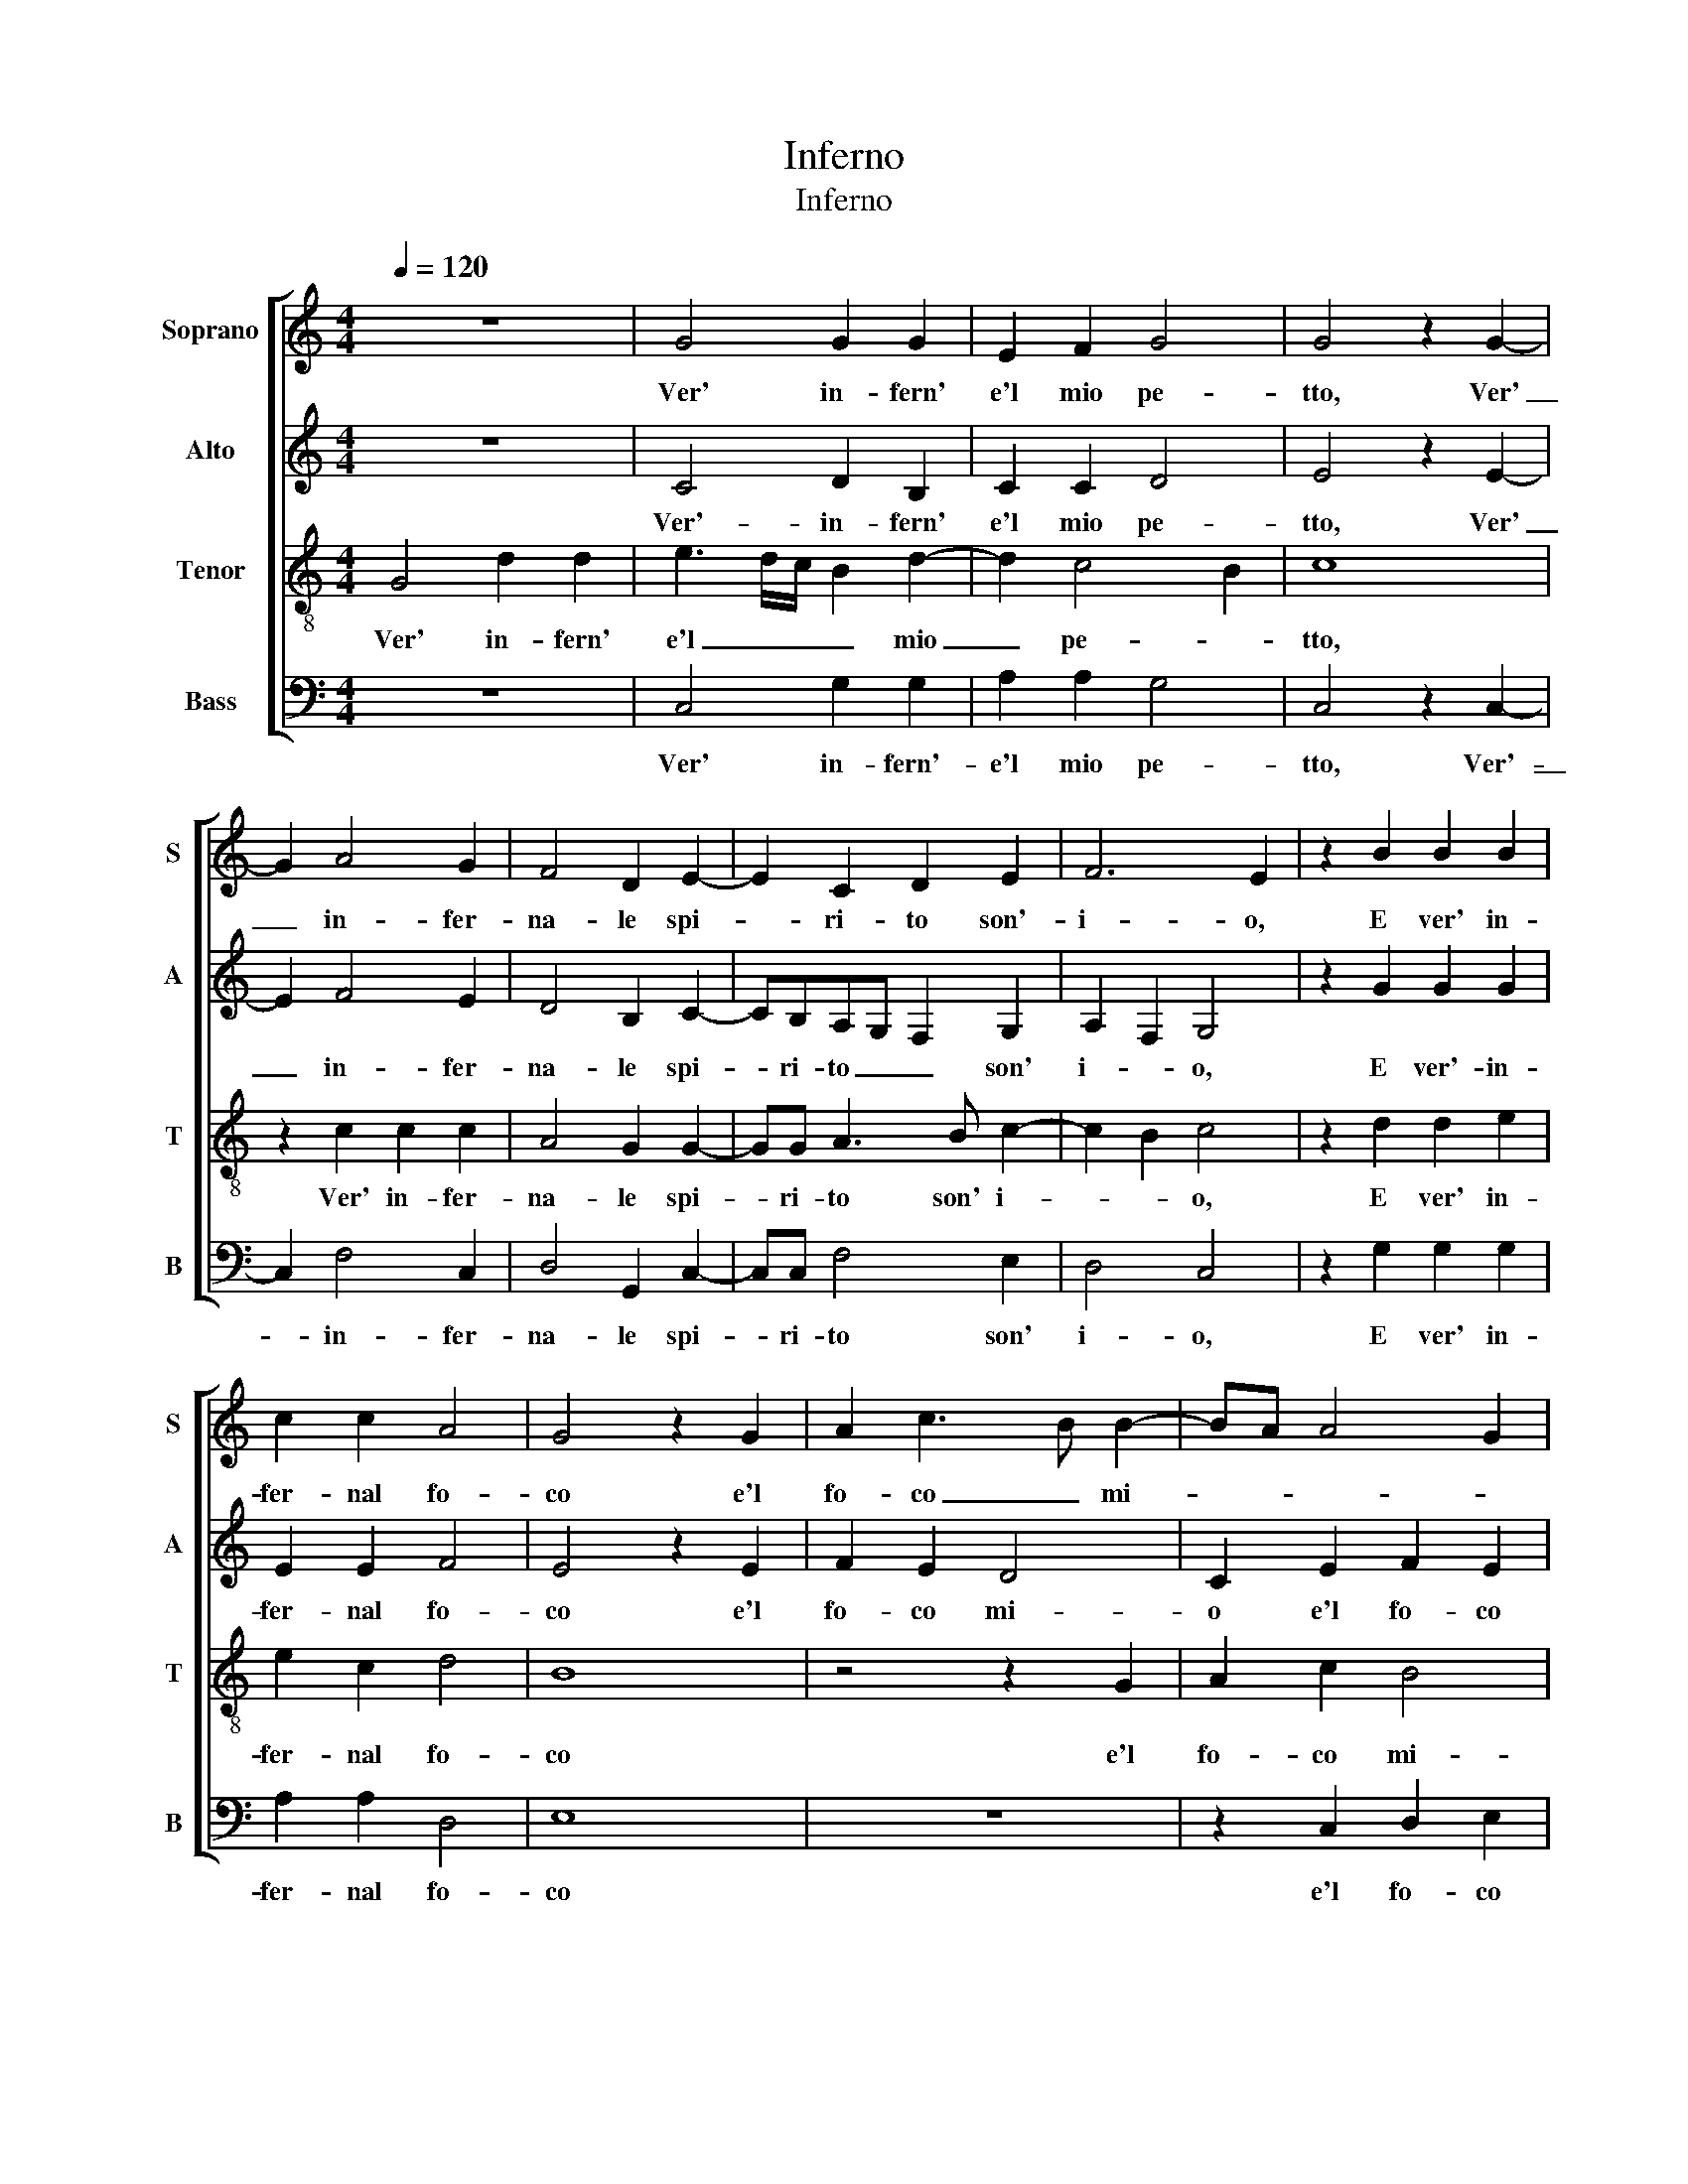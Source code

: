 X:1
T:Inferno
T:Inferno
%%score [ 1 2 3 4 ]
L:1/8
Q:1/4=120
M:4/4
K:C
V:1 treble nm="Soprano" snm="S"
V:2 treble nm="Alto" snm="A"
V:3 treble-8 nm="Tenor" snm="T"
V:4 bass nm="Bass" snm="B"
V:1
 z8 | G4 G2 G2 | E2 F2 G4 | G4 z2 G2- | G2 A4 G2 | F4 D2 E2- | E2 C2 D2 E2 | F6 E2 | z2 B2 B2 B2 | %9
w: |Ver' in- fern'|e'l mio pe-|tto, Ver'|_ in- fer-|na- le spi-|* ri- to son'-|i- o,|E ver' in-|
 c2 c2 A4 | G4 z2 G2 | A2 c3 B B2- | BA A4 G2 | A3 G A2 B2- | BA G4 ^F2 | D2 E4 DC | D8 | D8 | %18
w: fer- nal fo-|co e'l|fo- co _ mi-|||||o.|Sen-|
 E2 C2 F4 | E4 z2 C2 | E3 F G4- | G2 F2 G2 G2 | z2 c2 B2 A2 | d3 c B2 A2- | AG G4 ^F2 | G4 z2 G2 | %26
w: za fin' ar-|do e|son di spe-|* me pri- vo,|E dell' a-|ma- * * t'o-|* * bie- *|tto, E-|
 E2 F2 G4 | C2 F4 E2 | D2 C2 D4 | D4 z2 D2 | E2 E2 F4 | E4 z2 C2 | E3 F G4- | G2 F2 G2 G2 | %34
w: ter- na- men-|te l'al- ma|vi- sta'ho per-|sa, Et|os- ti- na-|to in|u- na vo-|* glia vi- vo,|
 z2 c2 B2 A2 | d3 c B2 A2- | AG G4 ^F2 | G4 z2 G2 | E2 F2 G2- G2 | C2 F2 F2 E2 | D2 C2 D2- D2 | %41
w: Sol di tan-|t'e _ _ di-|* * ver- sa|_ La|sor- te mi- *|a dal- la per-|du- ta gen- *|
 D4 z2 G2 | D2 G4 ^F2 | G4 G2- G2 | A6 G2 | F2 D2 E2- E2 | F4 z2 D2 | A6 A2 | G2 G2 c2- c2 | %49
w: te, Ch'a|ra- gion quel-|la et _|io ard'|in- no- cen- *|te, Ma-|la- di-|ce so- ven- *|
 B2 G2 G2 G2 | A4 G2 G2 | c3 B A2 G2 | F2 D2 E2- E2 | D4 z2 F2 | F2 F2 G2- G2 | E4 F2- F2 | %56
w: te, Et o- dia|quel- la il|suo _ _ fat-|tor' Id- di- *|o, Et|io chi m'ar- *|de- laud' _|
 E2 D4 E2- | E2 C2 D2- D2 | D4 z2 E2 | D2 B,2 C2 D2 | E8 | D8 |] %62
w: a- mo'e de-|* * si- *|o laud'|a- mo'e de- *|si-|o.|
V:2
 z8 | C4 D2 B,2 | C2 C2 D4 | E4 z2 E2- | E2 F4 E2 | D4 B,2 C2- | CB,A,G, F,2 G,2 | A,2 F,2 G,4 | %8
w: |Ver'- in- fern'|e'l mio pe-|tto, Ver'|_ in- fer-|na- le spi-|* ri- to _ _ son'|i- * o,|
 z2 G2 G2 G2 | E2 E2 F4 | E4 z2 E2 | F2 E2 D4 | C2 E2 F2 E2 | C2 F3 E DC | D2 E4 A,2 | B,2 G,2 C4 | %16
w: E ver'- in-|fer- nal fo-|co e'l|fo- co mi-|o e'l fo- co|mi- * * * *|* o e'l|fo- co mi-|
 B,8 | B,8 | C2 C2 F,G,A,B, | C2 C2 E3 F | G6 FE | D2 C2 D4 | E8 | z2 F2 F2 F2 | D2 E2 D4 | %25
w: o.|Sen-|za fin' ar- * * *|do e son di|spe- * *|* me pri-|vo,|E dell' am-|at' o- biet-|
 B,2 E4 D2- | D2 C2 D2 E2 | A,2 A,4 C2 | B,2 G,2 A,4 | B,4 z2 B,2 | C2 C2 F,G,A,B, | C2 C2 E3 F | %32
w: to, E- ter-|* na- men- *|te- l'al- ma|vi- sta'ho per-|sa, Et|os- ti- na- * * *|to in u- na|
 G6 FE | D2 C2 D4 | E8 | z2 F2 F2 F2 | D2 E2 C2 D2 | B,2 E4 D2- | D2 C2 D2 E2 | A,2 A,2 A,2 C2 | %40
w: vo- * *|* glia vi-|vo,|Sol di tan-|t'e div- er- *|sa La sor-|* te mi- *|a dal- la per-|
 B,2 G,2 A,4 | B,3 C D4 | z2 B,2 C2 C2 | D4 E2 E2 | F3 E F2 E2- | ED D4 ^C2 | D4 z2 F2 | %47
w: du- ta gen-|* * te,|Ch'a ra- gion|quel- la et|io ard' in- no-|* * cen- *|te, Ma-|
 E2 F4 E2- | ED G4 ^F2 | G2 E2 D2 E2 | F4 E2 E2 | E2 F2 F2 E2- | ED D4 ^C2 | D8 | z2 D2 D2 D2 | %55
w: la- di- ce|_ sov- en- *|te, Et o- dia|quel- la il|suo fat- tor' Id-|* * di- *|o,|Et io chi|
 C4 C2 C2- | C2 A,2 B,2 C2- | CB,A,G, A,4 | B,4 z2 C2 | D2 E4 D2 | C8 | B,8 |] %62
w: m'ar- de laud'|_ a- mo'e de-|* * * * si-|o laud'|a- mo'e de-|si-|o.|
V:3
 G4 d2 d2 | e3 d/c/ B2 d2- | d2 c4 B2 | c8 | z2 c2 c2 c2 | A4 G2 G2- | GG A3 B c2- | c2 B2 c4 | %8
w: Ver' in- fern'|e'l _ _ _ mio|_ pe- *|tto,|Ver' in- fer-|na- le spi-|* ri- to son' i-|* * o,|
 z2 d2 d2 e2 | e2 c2 d4 | B8 | z4 z2 G2 | A2 c2 B4 | A2 c2 c2 B2 | G4 A4 | G8- | G8 | G8 | %18
w: E ver' in-|fer- nal fo-|co|e'l|fo- co mi-|o e'l fo- co|mi- *|o.|_|Sen-|
 G2 E2 A3 G | A2 G3 F ED | C2 c2 BAGA | BG c4 B2 | c4 z2 c2 | B2 A2 d3 c | B2 c2 A4 | G2 c2 c2 B2 | %26
w: za fin' ar- *|* do _ _ _|_ e son _ _ di|spe- me pri- *|vo, E|dell' a- ma- *|* t'o- bie-|tto, E- ter- na-|
 G2 A2 B2 c2- | cBAG F2 A2- | AG G4 ^F2 | G4 z2 G2- | G2 A4 F2 | A2 G2- GFED | C2 c2 c2 c2 | %33
w: men- te l'al- ma|_ _ _ _ vi- st'ho|_ _ per- *|sa, Et|os- ti- na-|to _ _ _ _ _|_ in u- na|
 B2 c4 B2 | c4 z2 c2 | B2 A2 d3 c | B2 c2 A4 | G2 c2 c2 B2 | G2 A2 B2 c2- | cBAG F2 A2- | %40
w: vo- glia vi-|vo, Sol|di tant' e _|_ di- ver-|sa La sor- te|mia da- lla per-|* * * * du- ta|
 AG G4 ^F2 | G2 G2- GABc | d2 e2- ed c2- | c2 B2 c4 | c4 c2 c2 | A2 G2 A2 A2 | z2 D2 A3 B | %47
w: _ _ gen- *|te, Ch'a _ _ _ _|ra- gion _ _ quel-|* * la|et io ard'|in- no- cen- te,|Ma- la- *|
 c2 d4 c2- | c2 B2 A4 | G2 c2 B2 c2 | FGAB c3 B | A3 G F2 G2 | _B4 A4 | D4 z2 A2 | A2 A2 B4 | %55
w: * di- ce|_ so- ven-|te, Et o- dia|quel- * * * la il|suo fat- tor' Id-|di- *|o, Et|io chi m'ar-|
 G4 A4 | G2 F2- FE A2- | AG G4 ^F2 | G8- | G8- | G8- | G8 |] %62
w: de laud'|a- mo'e _ _ de-|* * si- *|o.|_|||
V:4
 z8 | C,4 G,2 G,2 | A,2 A,2 G,4 | C,4 z2 C,2- | C,2 F,4 C,2 | D,4 G,,2 C,2- | C,C, F,4 E,2 | %7
w: |Ver' in- fern'-|e'l mio pe-|tto, Ver'-|_ in- fer-|na- le spi-|* ri- to son'|
 D,4 C,4 | z2 G,2 G,2 G,2 | A,2 A,2 D,4 | E,8 | z8 | z2 C,2 D,2 E,2 | F,3 E, F,2 G,2- | %14
w: i- o,|E ver' in-|fer- nal fo-|co||e'l fo- co|mi- * * *|
 G,F,E,D, C,2 D,2 | B,,2 C,4 B,,A,, | G,,8 | G,,8 | C,2 C,2 D,4 | C,8 | z2 C,2 E,3 F, | %21
w: ||o.|Sen-|za fin' ar-|do|e son di|
 G,2 A,2 G,4 | C,4 z4 | z8 | z4 D,4 | E,2 C,2 G,4 | C,2 F,4 E,2 | F,3 E, D,2 C,2 | D,2 E,2 D,4 | %29
w: spe- me pri-|vo,||E-|ter- na- men-|te l'al- ma|vi- * * *|* st'ho per-|
 G,,4 z2 G,,2 | C,2 C,2 D,4 | C,8 | z2 C,2 E,3 F, | G,2 A,2 G,4 | C,4 z4 | z4 z4 | z4 z2 D,2 | %37
w: sa, Et|os- ti- na-|to|in u- na|vo- glia vi-|vo,||La|
 E,2 C,2 G,4 | C,2 F,2 F,2 E,2 | F,3 E, D,2 C,2 | D,2 E,2 D,4 | G,,4 z2 G,2 | G,2 G,2 A,4 | %43
w: sor- te mi-|a da- lla per-|du- * * *|* ta gen-|te, Ch'a|ra- gion quel-|
 G,4 C,4 | F,6 C,2 | D,2 B,,2 A,,4 | D,8 | z8 | z8 | z8 | z8 | z8 | z8 | z4 D,4 | D,2 D,2 G,4 | %55
w: la et|io ard'|in- no- cen-|te,|||||||Et|io chi m'ar-|
 C,4 F,4 | C,2 D,4 C,2 | E,4 D,4 | G,,4 z2 C,2 | B,,2 E,2- E,D, B,,2 | C,8 | G,,8 |] %62
w: de laud'|a mo' de-|si- *|o laud'-|a- mo' _ e de-|si-|o.|

